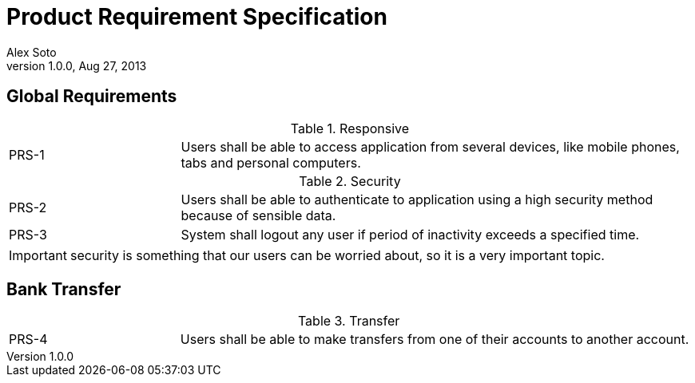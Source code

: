 = Product Requirement Specification
Alex Soto
v1.0.0, Aug 27, 2013
:icons: font
:copyright: Property of Foo Bank

== Global Requirements

[cols="1,3"]
.Responsive
|===
|PRS-1 [[PRS-1]]
|Users shall be able to access application from several devices, like mobile phones, tabs and personal computers.
|===

[cols="1,3"]
.Security
|===
|PRS-2 [[PRS-2]]
|Users shall be able to authenticate to application using a high security method because of sensible data.

|PRS-3 [[PRS-3]]
|System shall logout any user if period of inactivity exceeds a specified time.
|===

IMPORTANT: security is something that our users can be worried about, so it is a very important topic.

== Bank Transfer

[cols="1,3"]
.Transfer
|===
|PRS-4 [[PRS-4]]
|Users shall be able to make transfers from one of their accounts to another account.
|===
